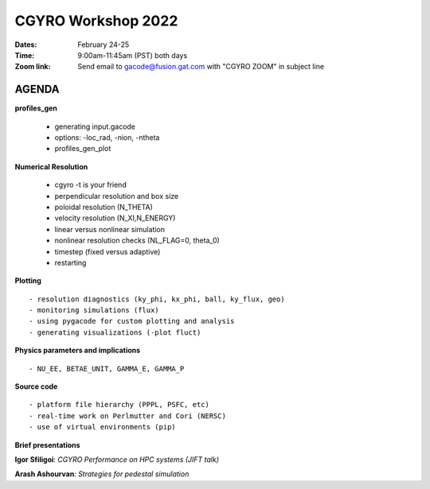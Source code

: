CGYRO Workshop 2022
===================

:Dates: February 24-25
:Time: 9:00am-11:45am (PST) both days
:Zoom link: Send email to gacode@fusion.gat.com with "CGYRO ZOOM" in subject line
	    
------
AGENDA
------


**profiles_gen**

 - generating input.gacode 
 - options: -loc_rad, -nion, -ntheta
 - profiles_gen_plot

**Numerical Resolution**

 - cgyro -t is your friend
 - perpendicular resolution and box size
 - poloidal resolution (N_THETA) 
 - velocity resolution (N_XI,N_ENERGY)
 - linear versus nonlinear simulation
 - nonlinear resolution checks (NL_FLAG=0, theta_0)
 - timestep (fixed versus adaptive)
 - restarting
   
**Plotting** ::

 - resolution diagnostics (ky_phi, kx_phi, ball, ky_flux, geo)
 - monitoring simulations (flux)
 - using pygacode for custom plotting and analysis
 - generating visualizations (-plot fluct)

**Physics parameters and implications** ::

 - NU_EE, BETAE_UNIT, GAMMA_E, GAMMA_P
  
**Source code** ::

 - platform file hierarchy (PPPL, PSFC, etc)  
 - real-time work on Perlmutter and Cori (NERSC) 
 - use of virtual environments (pip)

**Brief presentations** 

**Igor Sfiligoi**: *CGYRO Performance on HPC systems (JIFT talk)*

**Arash Ashourvan**: *Strategies for pedestal simulation*

